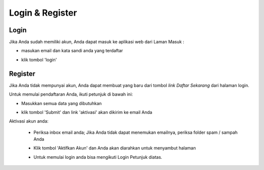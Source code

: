 Login & Register
================

.. _login_instructions:

Login
-----

Jika Anda sudah memiliki akun, Anda dapat masuk ke aplikasi web dari Laman Masuk :

- masukan email dan kata sandi anda yang terdaftar

  .. image:: img_src/login.png
    :width: 400px
    :alt: Input Email and Password

- klik tombol 'login'
  
Register
--------

Jika Anda tidak mempunyai akun, Anda dapat membuat yang baru dari tombol `link Daftar Sekarang` dari halaman login.

.. image:: img_src/link_register.png
  :width: 400px
  :alt: Sign Up Button

Untuk memulai pendaftaran Anda, ikuti petunjuk di bawah ini:

- Masukkan semua data yang dibutuhkan

  .. image:: img_src/register_1.png
    :width: 400px
    :alt: Sign Up Button

  .. image:: img_src/register_2.png
    :width: 400px
    :alt: Sign Up Button

  .. image:: img_src/register_3.png
    :width: 400px
    :alt: Sign Up Button
 
- klik tombol 'Submit' dan link 'aktivasi' akan dikirim ke email Anda

Aktivasi akun anda:

  - Periksa inbox email anda; Jika Anda tidak dapat menemukan emailnya, periksa folder spam / sampah Anda
  - Klik tombol 'Aktifkan Akun' dan Anda akan diarahkan untuk menyambut halaman
  
    .. image:: img_src/active_ss.png
        :width: 550px
        :alt: Activation Email
  
  - Untuk memulai login anda bisa mengikuti Login Petunjuk diatas.
